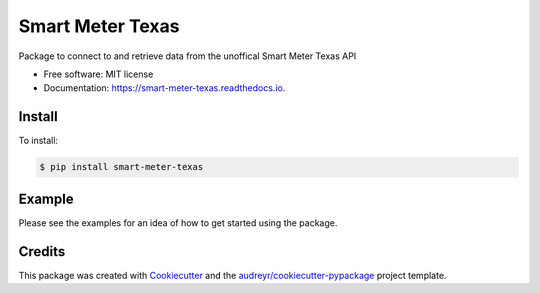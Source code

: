 =================
Smart Meter Texas
=================


.. image:: https://img.shields.io/pypi/v/smart_meter_texas.svg
        :target: https://pypi.python.org/pypi/smart_meter_texas

.. image:: https://img.shields.io/travis/grahamwetzler/smart_meter_texas.svg
        :target: https://travis-ci.com/grahamwetzler/smart_meter_texas

.. image:: https://readthedocs.org/projects/smart-meter-texas/badge/?version=latest
        :target: https://smart-meter-texas.readthedocs.io/en/latest/?badge=latest
        :alt: Documentation Status




Package to connect to and retrieve data from the unoffical Smart Meter Texas API


* Free software: MIT license
* Documentation: https://smart-meter-texas.readthedocs.io.


Install
--------
To install:

.. code-block:: bash

  $ pip install smart-meter-texas

Example
-------

Please see the examples for an idea of how to get started using the package.

Credits
-------

This package was created with Cookiecutter_ and the `audreyr/cookiecutter-pypackage`_ project template.

.. _Cookiecutter: https://github.com/audreyr/cookiecutter
.. _`audreyr/cookiecutter-pypackage`: https://github.com/audreyr/cookiecutter-pypackage
